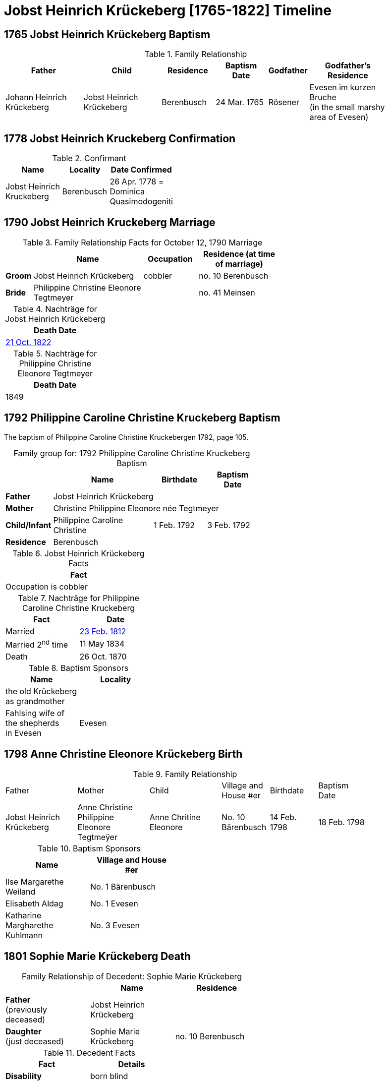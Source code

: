 = Jobst Heinrich Krückeberg [1765-1822] Timeline
:page-role: doc-width

== 1765 Jobst Heinrich Krückeberg Baptism

.Family Relationship 
[cols="3,3,2,2,1,3",width="90"]
|===
|Father|Child|Residence|Baptism Date|Godfather|Godfather's Residence

|Johann Heinrich Krückeberg|Jobst Heinrich Krückeberg|Berenbusch|24 Mar. 1765|Rösener| Evesen im kurzen Bruche +
(in the small marshy area of Evesen)
|===

== 1778 Jobst Heinrich Kruckeberg Confirmation

.Confirmant
[%header,width="40%",cols="3,2,2"]
|===
|Name|Locality|Date Confirmed

|Jobst Heinrich Kruckeberg|Berenbusch|26 Apr. 1778 = +
Dominica Quasimodogeniti
|===

== 1790 Jobst Heinrich Kruckeberg Marriage

.Family Relationship  Facts for October 12, 1790 Marriage
[%header,cols="1,4,2,3",width="65%"]
|===
||Name|Occupation|Residence (at time of marriage)

|*Groom*|Jobst Heinrich Krückeberg|cobbler|no. 10 Berenbusch

|*Bride*|Philippine Christine Eleonore Tegtmeyer||no. 41 Meinsen
|===

.Nachträge for Jobst Heinrich Krückeberg
[width="24%"]
|===
|Death Date

|xref:petzen:petzen-band2-image314.adoc[21 Oct. 1822]
|===

.Nachträge for Philippine Christine Eleonore Tegtmeyer
[width="24%"]
|===
|Death Date

|1849
|===

== 1792 Philippine Caroline Christine Kruckeberg Baptism

The baptism of Philippine Caroline Christine Kruckebergen 1792, page 105.

[caption="Family group for: "]
.1792 Philippine Caroline Christine Kruckeberg Baptism
[%header,width="60%",cols="1,4,2,2"]
|===
||Name|Birthdate|Baptism Date

|*Father* 3+|Jobst Heinrich Krückeberg

|*Mother* 3+|Christine Philippine Eleonore née Tegtmeyer

|*Child/Infant*|Philippine Caroline Christine|1 Feb. 1792|3 Feb. 1792

|*Residence* 3+|Berenbusch
|===

.Jobst Heinrich Krückeberg Facts
[width="35%"]
|===
|Fact

|Occupation is cobbler
|===

.Nachträge for Philippine Caroline Christine Kruckeberg 
[width="35%"]
|===
|Fact|Date

|Married|xref:petzen:petzen-band2-image27.adoc[23 Feb. 1812]

|Married 2^nd^ time|11 May 1834

|Death|26 Oct. 1870
|===

.Baptism Sponsors
[width="35%"]
|===
|Name|Locality

|the old Krückeberg as grandmother|

|Fahlsing wife of the shepherds +
in Evesen|Evesen
|===

== 1798 Anne Christine Eleonore Krückeberg Birth

.Family Relationship 
[cols="3,3,3,2,2,2",width="85%"]
|===
|Father|Mother|Child|Village and
House #er|Birthdate|Baptism Date

|Jobst Heinrich Krückeberg|Anne Christine Philippine Eleonore Tegtmeÿer|Anne Chritine Eleonore|No. 10 Bärenbusch|14 Feb. 1798|18 Feb. 1798 
|=== 

.Baptism Sponsors
[width="40%"]
|===
|Name|Village and House #er

|Ilse Margarethe Weiland|No. 1 Bärenbusch
|Elisabeth Aldag|No. 1 Evesen
|Katharine Margharethe Kuhlmann|No. 3 Evesen
|===

== 1801 Sophie Marie Krückeberg Death

[caption="Family Relationship of Decedent: "]
.Sophie Marie Krückeberg
[%header,width=60%]
|===
||Name|Residence

|*Father* +
(previously deceased)|Jobst Heinrich Krückeberg|

|*Daughter* +
(just deceased)|Sophie Marie Krückeberg|no. 10 Berenbusch
|===

.Decedent Facts 
[%header,width=40%]
|===
|Fact|Details

|*Disability*|born blind

|*Cause of death*| age and tuberculosis

|*Age at Death*| 60

|*Residence*| no. 10 Berenbusch
|===

== 1803 Sophie Wilhelmine Krückeberg Birth

.Family Relationship 
[cols="3,2,3,2,2,2,2"]
|===
|Father|"Stand"|Mother|Child|Location|Child's Birthdate|Child's Baptism Date

|Jobst Heinrich Krückeberg|Hausherr|Christine Philippine Techtmeÿer +
from Meinsen|Sophie Wilhelmine|No. 10 Berenbusch|24 Jan 1803|30 Jan 1803
|===

.Baptism Sponsors
[%header,width="40%"]
|===
|Name|Location

|Sophie Ernestine Wilharm|Evesen 
|===

== 1805 Philippine Caroline Christine Krückeberg Confirmation

.Family Relationship 
[%header,cols="3,4,2,3,2,2,2"]
|===
|Father|Mother|Family +
Residence|Confirmand|Date Confirmed|Date Born|Child's Birthplace   
                                                    
|Jobst Heinrich Krückeberg|Christine Philippine Eleonore née +
Tegtmeier|Bärenbusch|Philippine Caroline Christine|21 Apr 1805|9 Sept. 1791|Bärenbusch
|===

== 1806 Johann Heinrich Krückeberg Baptism

.Family Relationship  Facts
[%header,cols="3,3,3,2",width="75%"]
|===
|Father|Mother|Child|Residence

|Jobst Heinrich Krückeberg|Christine Phlippine Lenore Tegtmeier|Johann Heinrich Krückeberg|No. 10 Bärenbusch
|===

.Child Johann Heinrich Krückeberg Facts
[%header,width="65%"]
|===
|Name|Birthdate| Baptism Date|Baptism Place

|Johann Heinrich Krückeberg|12 Aug 1806, 4 p.m.|17 Aug 1806|Petzen
|===

.Father Jobst Heinrich Krückeberg Facts
[%header,width="70%"]
|===
|Name|Birth Place|Occupation|Religion

|Jobst Heinrich Krückeberg|No. 10 Bärenbusch|Schoemaker Guild Master|Lutheran
|===

.Mother Christine Phlippine Lenore Tegtmeier Facts
[%header,width="60%",cols="3,2,2"]
|===
|Name|Birth Place|Religion

|Christine Philippine Lenore Tegtmeier|Meinsen|Lutheran
|===

.Baptismal Sponsor
[%header,width="55%"]
|===
|Name|Occupation|Residence

|Carl Friedrich Gottlieb Krückeberg|Einlieger (farm laborer)|Bärenbusch

|C Friedrich Tegtmeier|Meinsen|not stated
|===

The baptism of Johann Heinrich Krückeberg is entry 22 on pages <<image91-176, 176>>
and <<image91-177, 177>>, entry #22, of the "Verzeichnis der Getauften, Konfirmierten,
Getrauten und Gestorbenen 1785-1827".

== 1807 Carl Friedrich Krückeberg Baptism

.Family Relationship  Facts
[%header,cols="3,3,3,2",width="80%"]
|===
|Father|Mother|Child|Residence

|Carl Friedrich Gottlieb Krückeberg|Philippine Lenore née Bleeken|Carl Friedrich Krückeberg|no. 14 Bärenbusch
|===

.Child Facts
[%header,cols="3,3,2,2,2,2",width="80%"]
|===
|Name|Place of Birth|Birth Date|Baptism Date|Birth Order|Sex Birth Order

|Carl Friedrich Krückeberg|Bärenbusch +
(number not given)|21 May 1807|24 May 1807|2^nd^|1^st^ son
|===

.Father Carl Friedrich Gottlieb Krückeberg Facts
[%header,cols="4,2,2,1",width="70%"]
|===
|Name|Birth Place|"Stand"|Religion


|Carl Friedrich Gottlieb Krückeberg|n. 14 Berenmbsuch|Tailor and Einlieger +
(see Note below)|Lutheran
|===

.Mother Philippine Lenore née Bleeken Facts
[%header,width="70%"]
|===
|Name|Birth Place|Religion

|Philippine Lenore née Bleeken|no. 11 Evesen|Lutheran
|===

.Meaning of Einlieger
****
[NOTE]
====
A **Einlieger** was a **landless tenant, lodger, or cottager** who lived in someone else’s house or on
someone else’s property.

An Einlieger did not own land or a house but might work for the landowner or rent a small room or
cottage on the estate. They were of a lower socio-economic class than full farmers (Vollmeier, Halbmeier,
etc.).
====
****

.Baptismal Sponsor
[%header,width="40%"]
|===
|Name|Residence

|Hans Heinrich Wilharm|n. 11 Evesen

|Johann Heinrich Deerberg|n. 11 Evesen +
(give as: "the same")

|Jobst Heinrich Krückeberg|Bärenbusch
|===

== 1811 Anne Christine Louise Krückeberg Confirmation

.Confirmand's Family Group
[cols="3,3,3,2,2,2"]
|===
|Father|Mother|Child/Confirmand|Address|Child's Birthdate|Date of Confirmation

|Jobst Heinrch Kruckeberg|Anne Christine Philippine née Tegtmeier|Anne Christine Lenore Krückebergs|no. 10 Bärenbusch|14 Feb. 1798|7 April 1811
|===

== 1812 Philippine Caroline Christine Krückeberg Marriage

[caption="Bride and Groom Facts: "]
.23 February 1812 Marriage
[cols="2,3,3,1,2,2",options="header",width="85%"]]
|===
|        | Name | Address (at time of marriage)|Age|Occupation| Religion

| *Groom*|Friedrich Wilhelm Watermann|no. 11 Nordholz|21|Farmer|Lutheran

| *Bride*|Philippine Caroline Krückeberg|n. 10 Bärenbusch +
(assumed. See Note)|21||Lutheran

|*Bride's Father*|Jobst Heinrich Kruckeberg|n. 10 Bärenbusch|||
|===

.Nachträge for Groom Friedrich Wilhelm Watermann
[%header,width="30%"]
|===
|Birth

|29 Feb. 1792
|===

.Nachträge for Bride Philippine Caroline Krückeberg
[%header,width="40%"]
|===
|Birth|2^nd^ Marriage|Death

|xref:petzen:petzen-band2-image55.adoc[1 Feb. 1792]|11 May 1834|26 Oct. 1870
|===

.Bride Philippine Caroline Krückeberg's Father Facts
[%header,width="40%"]
|===
|Name|Address

|Jobst Heinrich Kruckeberg|n. 10 Bärenbusch
|===

[NOTE]
====
In 19th-century German church records:

* Individuals were often identified by village and house number associated with the head of household — usually the father.

* This applied to both deceased and living fathers, and often included professions.

* Even if the son or daughter still lived at that house, the address (when it immediately follows the father's name) is still formally
associated with the father in these records.
====

== 1822 Jobst Heinrich Krückeberg Death

[caption="Decedent: "]
.Jobst Heinrich Krückeberg Facts
[%header,cols="3,1,3,2,2,3,2,2,2,2"]
|===
|Name|Age|Occupation|Death +
Date|Burial +
Date|Residence|Place of Death|Cause of Death|Place of Burial|Religion

|Jobst Heinrich Krückeberg|58|Schusteramtsmeister +
(Guild Master of the Shoemakers)|21 Oct. 1822 +
2 p.m.|24 Oct. 1822|no. 10 Bärenbusch|Bärenbush|Convulsions & Hemorrhanging|Petzen|Lutheran
|===

.Wife Facts
[width="30%"]
|===
|Facts

|Died 8 [May?] 1849
|===

.Survivor Facts
[%header,width=30%]
|===
|Surivors

|A wife, 3 daughters and one son
|===

.What is a Schusteramtsmeister?
****
[NOTE]
====
Jobst Heinrich's occupation was a **Schusteramtsmeiter**. This is a compound German word:

* **Schuster:** Shoemaker or cobbler

* **Amt:** Office, guild, or administrative authority

* **Meister:** Master

Thus, “Schusteramtsmeister” translates to “Master of the Shoemakers' Guild” or more precisely,
“Guild Master of the Shoemakers”.
====

In the 19th-century German context, especially in regions like
Schaumburg-Lippe, craftsmen were organized into guilds (Zünfte or Ämter). These
guilds regulated the practice of their respective crafts, overseeing training,
quality standards, and trade practices. The Amtsmeister was a senior figure
within the guild, often elected by fellow members, responsible for
administrative duties, overseeing apprenticeships, ensuring quality control,
and representing the guild in municipal matters.
****

